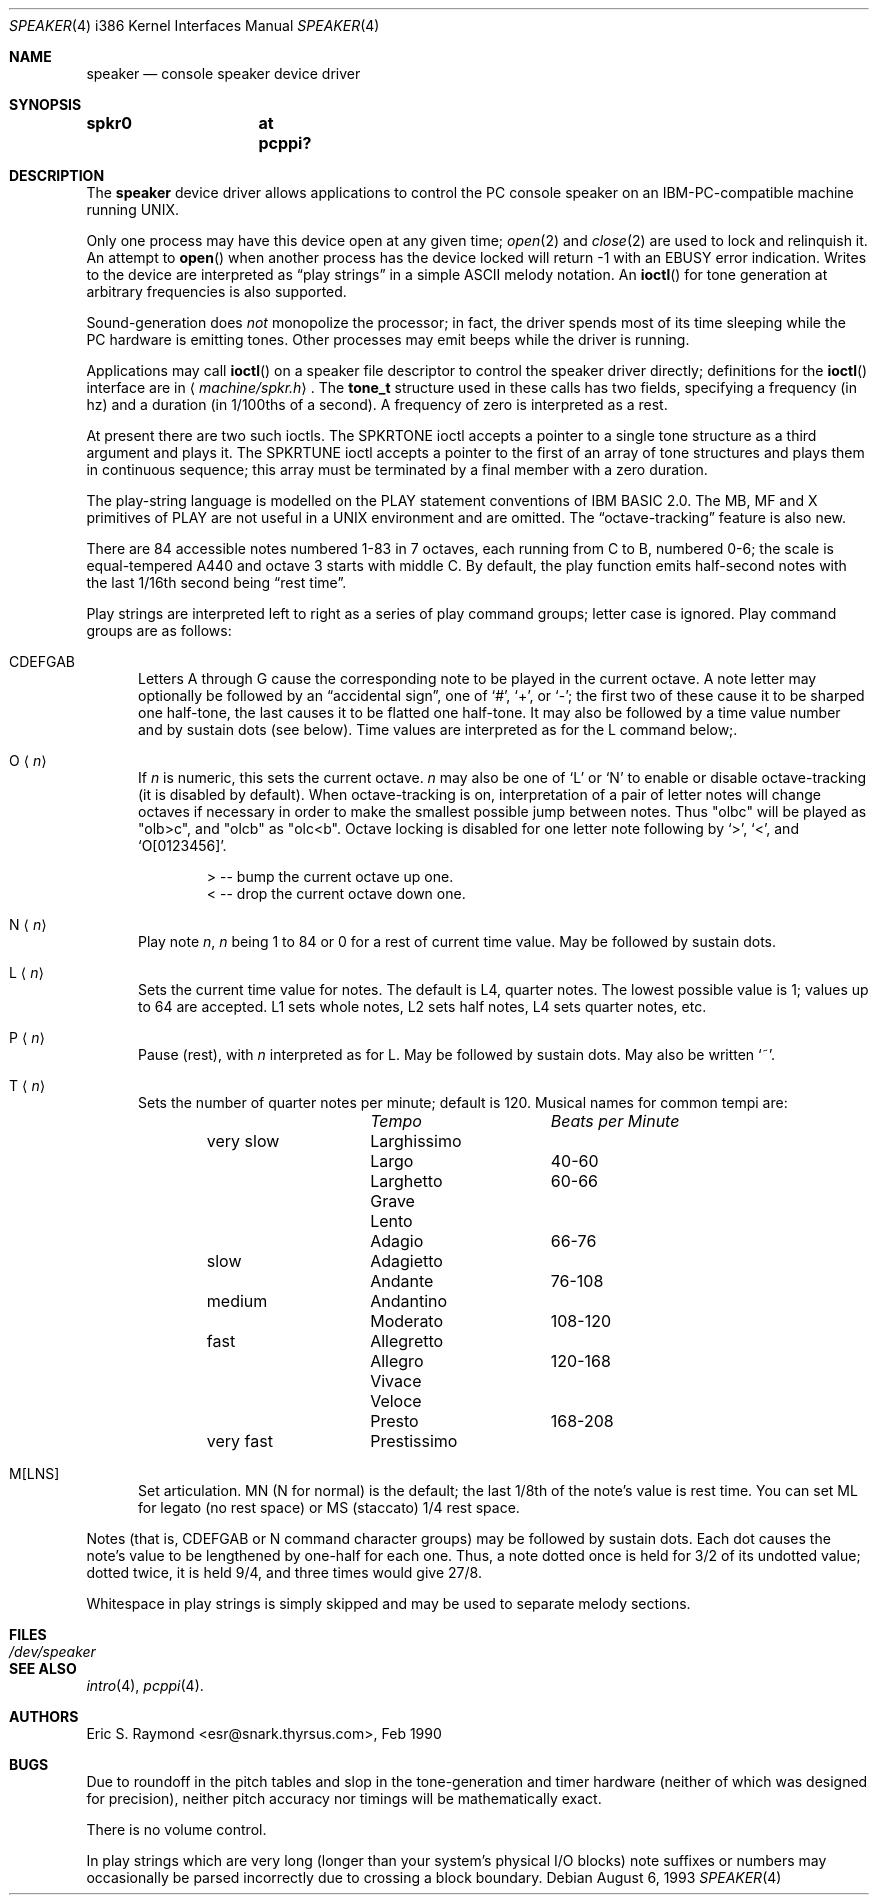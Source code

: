 .\"	$OpenBSD: speaker.4,v 1.13 2002/10/01 07:14:14 miod Exp $
.\"	$NetBSD: speaker.4,v 1.9 1998/08/18 08:16:56 augustss Exp $
.\"
.\" Copyright (c) 1993 Christopher G. Demetriou
.\" All rights reserved.
.\"
.\" Redistribution and use in source and binary forms, with or without
.\" modification, are permitted provided that the following conditions
.\" are met:
.\" 1. Redistributions of source code must retain the above copyright
.\"    notice, this list of conditions and the following disclaimer.
.\" 2. Redistributions in binary form must reproduce the above copyright
.\"    notice, this list of conditions and the following disclaimer in the
.\"    documentation and/or other materials provided with the distribution.
.\" 3. All advertising materials mentioning features or use of this software
.\"    must display the following acknowledgement:
.\"      This product includes software developed by Christopher G. Demetriou.
.\" 3. The name of the author may not be used to endorse or promote products
.\"    derived from this software without specific prior written permission
.\"
.\" THIS SOFTWARE IS PROVIDED BY THE AUTHOR ``AS IS'' AND ANY EXPRESS OR
.\" IMPLIED WARRANTIES, INCLUDING, BUT NOT LIMITED TO, THE IMPLIED WARRANTIES
.\" OF MERCHANTABILITY AND FITNESS FOR A PARTICULAR PURPOSE ARE DISCLAIMED.
.\" IN NO EVENT SHALL THE AUTHOR BE LIABLE FOR ANY DIRECT, INDIRECT,
.\" INCIDENTAL, SPECIAL, EXEMPLARY, OR CONSEQUENTIAL DAMAGES (INCLUDING, BUT
.\" NOT LIMITED TO, PROCUREMENT OF SUBSTITUTE GOODS OR SERVICES; LOSS OF USE,
.\" DATA, OR PROFITS; OR BUSINESS INTERRUPTION) HOWEVER CAUSED AND ON ANY
.\" THEORY OF LIABILITY, WHETHER IN CONTRACT, STRICT LIABILITY, OR TORT
.\" (INCLUDING NEGLIGENCE OR OTHERWISE) ARISING IN ANY WAY OUT OF THE USE OF
.\" THIS SOFTWARE, EVEN IF ADVISED OF THE POSSIBILITY OF SUCH DAMAGE.
.\"
.Dd August 6, 1993
.Dt SPEAKER 4 i386
.Os
.Sh NAME
.Nm speaker 
.Nd console speaker device driver
.Sh SYNOPSIS
.Cd "spkr0	at pcppi?"
.Sh DESCRIPTION
The
.Nm 
device driver allows applications to control the PC console
speaker on an IBM-PC-compatible machine running UNIX.
.Pp
Only one process may have this device open at any given time;
.Xr open 2
and
.Xr close 2
are used to lock and relinquish it.
An attempt to
.Fn open
when another process has the device locked will return \-1 with an
.Er EBUSY
error indication.
Writes to the device are interpreted as
.Dq play strings
in a simple ASCII melody notation.
An
.Fn ioctl
for tone generation at arbitrary frequencies is also supported.
.Pp
Sound-generation does
.Em not
monopolize the processor; in fact, the driver
spends most of its time sleeping while the PC hardware is emitting tones.
Other processes may emit beeps while the driver is running.
.Pp
Applications may call
.Fn ioctl
on a speaker file descriptor to control the speaker driver directly;
definitions for the
.Fn ioctl
interface are in
.Aq Pa machine/spkr.h .
The
.Li tone_t
structure used in these calls has two fields,
specifying a frequency (in hz) and a duration (in 1/100ths of a second).
A frequency of zero is interpreted as a rest.
.Pp
At present there are two such ioctls.
The
.Dv SPKRTONE
ioctl accepts a pointer to a single tone structure as a third argument and
plays it.
The
.Dv SPKRTUNE
ioctl accepts a pointer to the first of an array of tone structures and plays
them in continuous sequence; this array must be terminated by a final member
with a zero duration.
.Pp
The play-string language is modelled on the PLAY statement conventions of
IBM BASIC 2.0.
The MB, MF and X primitives of PLAY are not useful in a UNIX environment and
are omitted.
The
.Dq octave-tracking
feature is also new.
.Pp
There are 84 accessible notes numbered 1-83 in 7 octaves, each running from
C to B, numbered 0-6; the scale is equal-tempered A440 and octave 3 starts
with middle C.
By default, the play function emits half-second notes with the last 1/16th
second being
.Dq rest time .
.Pp
Play strings are interpreted left to right as a series of play command groups;
letter case is ignored.
Play command groups are as follows:
.Bl -tag -width xxx
.It CDEFGAB
Letters A through G cause the corresponding note to be played in the current
octave.
A note letter may optionally be followed by an
.Dq accidental sign ,
one of
.Ql # ,
.Ql + ,
or
.Ql - ;
the first two of these cause it to be sharped one half-tone, the last causes
it to be flatted one half-tone.
It may also be followed by a time value number and by sustain dots (see below).
Time values are interpreted as for the L command below;.
.It O Aq Ar n
If
.Ar n
is numeric, this sets the current octave.
.Ar n
may also be one of
.Sq L
or
.Sq N
to enable or disable octave-tracking (it is disabled by default).
When octave-tracking is on, interpretation of a pair of letter notes will
change octaves if necessary in order to make the smallest possible jump between
notes.
Thus
.Qq olbc
will be played as
.Qq olb>c ,
and
.Qq olcb
as
.Qq olc<b .
Octave locking is disabled for one letter note following by
.Ql > ,
.Ql < ,
and
.Ql O[0123456] .
.Pp
.Bd -literal -offset indent
> -- bump the current octave up one.
< -- drop the current octave down one.
.Ed
.It N Aq Ar n
Play note
.Ar n ,
.Ar n
being 1 to 84 or 0 for a rest of current time value.
May be followed by sustain dots.
.It L Aq Ar n
Sets the current time value for notes.
The default is L4, quarter notes.
The lowest possible value is 1; values up to 64 are accepted.
L1 sets whole notes, L2 sets half notes, L4 sets quarter notes, etc.
.It P Aq Ar n
Pause (rest), with
.Ar n
interpreted as for L.
May be followed by sustain dots.
May also be written
.Ql ~ .
.It T Aq Ar n
Sets the number of quarter notes per minute; default is 120.
Musical names for common tempi are:
.Bl -column Description Tempo BPM -offset indent
.Em 	Tempo		Beats per Minute
very slow	Larghissimo
        	Largo	 	40-60
         	Larghetto	60-66
        	Grave
        	Lento
        	Adagio	 	66-76
slow    	Adagietto
        	Andante	 	76-108
medium   	Andantino
        	Moderato 	108-120
fast    	Allegretto
        	Allegro	 	120-168
        	Vivace
        	Veloce
        	Presto	 	168-208
very fast	Prestissimo
.El
.It M[LNS]
Set articulation.
MN (N for normal) is the default; the last 1/8th of the note's value is rest
time.
You can set ML for legato (no rest space) or MS (staccato) 1/4 rest space.
.El
.Pp
Notes (that is, CDEFGAB or N command character groups) may be followed by
sustain dots.
Each dot causes the note's value to be lengthened by one-half for each one.
Thus, a note dotted once is held for 3/2 of its undotted value;
dotted twice, it is held 9/4, and three times would give 27/8.
.Pp
Whitespace in play strings is simply skipped and may be used to separate
melody sections.
.Sh FILES
.Bl -tag -width Pa -compact
.It Pa /dev/speaker
.El
.Sh SEE ALSO
.Xr intro 4 ,
.Xr pcppi 4 .
.Sh AUTHORS
.An Eric S. Raymond Aq esr@snark.thyrsus.com ,
Feb 1990
.Sh BUGS
Due to roundoff in the pitch tables and slop in the tone-generation and timer
hardware (neither of which was designed for precision), neither pitch accuracy
nor timings will be mathematically exact.
.Pp
There is no volume control.
.Pp
In play strings which are very long (longer than your system's physical I/O
blocks) note suffixes or numbers may occasionally be parsed incorrectly due
to crossing a block boundary.
